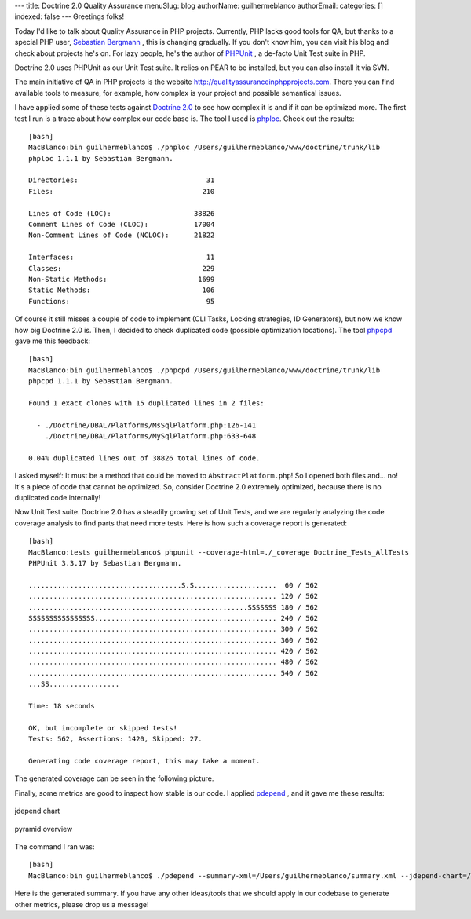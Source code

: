 ---
title: Doctrine 2.0 Quality Assurance
menuSlug: blog
authorName: guilhermeblanco 
authorEmail: 
categories: []
indexed: false
---
Greetings folks!

Today I'd like to talk about Quality Assurance in PHP projects.
Currently, PHP lacks good tools for QA, but thanks to a special PHP
user, `Sebastian Bergmann <http://sebastian-bergmann.de>`_ , this is
changing gradually. If you don't know him, you can visit his blog
and check about projects he's on. For lazy people, he's the author
of `PHPUnit <http://www.phpunit.de>`_ , a de-facto Unit Test suite
in PHP.

Doctrine 2.0 uses PHPUnit as our Unit Test suite. It relies on PEAR
to be installed, but you can also install it via SVN.

The main initiative of QA in PHP projects is the website
`http://qualityassuranceinphpprojects.com <http://qualityassuranceinphpprojects.com>`_.
There you can find available tools to measure, for example, how
complex is your project and possible semantical issues.

I have applied some of these tests against
`Doctrine 2.0 <http://trac.doctrine-project.org/browser/trunk>`_ to
see how complex it is and if it can be optimized more. The first
test I run is a trace about how complex our code base is. The tool
I used is
`phploc <http://github.com/sebastianbergmann/phploc/tree/master>`_.
Check out the results:

::

    [bash]
    MacBlanco:bin guilhermeblanco$ ./phploc /Users/guilhermeblanco/www/doctrine/trunk/lib
    phploc 1.1.1 by Sebastian Bergmann.
    
    Directories:                               31
    Files:                                    210
    
    Lines of Code (LOC):                    38826
    Comment Lines of Code (CLOC):           17004
    Non-Comment Lines of Code (NCLOC):      21822
    
    Interfaces:                                11
    Classes:                                  229
    Non-Static Methods:                      1699
    Static Methods:                           106
    Functions:                                 95

Of course it still misses a couple of code to implement (CLI Tasks,
Locking strategies, ID Generators), but now we know how big
Doctrine 2.0 is. Then, I decided to check duplicated code (possible
optimization locations). The tool
`phpcpd <http://github.com/sebastianbergmann/phpcpd/tree/master>`_
gave me this feedback:

::

    [bash]
    MacBlanco:bin guilhermeblanco$ ./phpcpd /Users/guilhermeblanco/www/doctrine/trunk/lib
    phpcpd 1.1.1 by Sebastian Bergmann.
    
    Found 1 exact clones with 15 duplicated lines in 2 files:
    
      - ./Doctrine/DBAL/Platforms/MsSqlPlatform.php:126-141
        ./Doctrine/DBAL/Platforms/MySqlPlatform.php:633-648
    
    0.04% duplicated lines out of 38826 total lines of code.

I asked myself: It must be a method that could be moved to
``AbstractPlatform.php``! So I opened both files and... no! It's a
piece of code that cannot be optimized. So, consider Doctrine 2.0
extremely optimized, because there is no duplicated code
internally!

Now Unit Test suite. Doctrine 2.0 has a steadily growing set of
Unit Tests, and we are regularly analyzing the code coverage
analysis to find parts that need more tests. Here is how such a
coverage report is generated:

::

    [bash]
    MacBlanco:tests guilhermeblanco$ phpunit --coverage-html=./_coverage Doctrine_Tests_AllTests
    PHPUnit 3.3.17 by Sebastian Bergmann.
    
    .....................................S.S....................  60 / 562
    ............................................................ 120 / 562
    .....................................................SSSSSSS 180 / 562
    SSSSSSSSSSSSSSSS............................................ 240 / 562
    ............................................................ 300 / 562
    ............................................................ 360 / 562
    ............................................................ 420 / 562
    ............................................................ 480 / 562
    ............................................................ 540 / 562
    ...SS.................
    
    Time: 18 seconds
    
    OK, but incomplete or skipped tests!
    Tests: 562, Assertions: 1420, Skipped: 27.
    
    Generating code coverage report, this may take a moment.

The generated coverage can be seen in the following picture.

Finally, some metrics are good to inspect how stable is our code. I
applied `pdepend <http://pdepend.org>`_ , and it gave me these
results:

.. figure:: http://www.doctrine-project.org/blog-images/doctrine-2-0-qa/picture2.png
   :align: center
   :alt: jdepend chart
   
   jdepend chart

.. figure:: http://www.doctrine-project.org/blog-images/doctrine-2-0-qa/picture3.png
   :align: center
   :alt: pyramid overview
   
   pyramid overview

The command I ran was:

::

    [bash]
    MacBlanco:bin guilhermeblanco$ ./pdepend --summary-xml=/Users/guilhermeblanco/summary.xml --jdepend-chart=/Users/guilhermeblanco/jdepend.svg --overview-pyramid=/Users/guilhermeblanco/pyramid.svg /Users/guilhermeblanco/www/doctrine/trunk/lib

Here is the generated summary. If you have any other ideas/tools
that we should apply in our codebase to generate other metrics,
please drop us a message!
